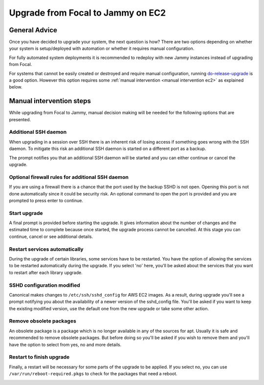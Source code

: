 Upgrade from Focal to Jammy on EC2
==================================

General Advice
---------------

Once you have decided to upgrade your system, the next question is how? There are two options depending on whether your system is setup/deployed with automation or whether it requires manual configuration.

For fully automated system deployments it is recommended to redeploy with new Jammy instances instead of upgrading from Focal.

For systems that cannot be easily created or destroyed and require manual configuration, running `do-release-upgrade <https://manpages.ubuntu.com/manpages/focal/man8/do-release-upgrade.8.html>`_ is a good option. However this option requires some :ref:`manual intervention <manual intervention ec2>` as explained below. 


.. _manual intervention ec2:

Manual intervention steps
-------------------------

While upgrading from Focal to Jammy, manual decision making will be needed for the following options that are presented.

Additional SSH daemon
~~~~~~~~~~~~~~~~~~~~~

When upgrading in a session over SSH there is an inherent risk of losing access if something goes wrong with the SSH daemon. To mitigate this risk an additional SSH daemon is started on a different port as a backup.

The prompt notifies you that an additional SSH daemon will be started and you can either continue or cancel the upgrade.

.. image:: upgrade-from-focal-to-jammy-images/0_additional_ssh_daemon.png
   :align: center


Optional firewall rules for additional SSH daemon
~~~~~~~~~~~~~~~~~~~~~~~~~~~~~~~~~~~~~~~~~~~~~~~~~

If you are using a firewall there is a chance that the port used by the backup SSHD is not open. Opening this port is not done automatically since it could be security risk. An optional command to open the port is provided and you are prompted to press enter to continue.

.. image:: upgrade-from-focal-to-jammy-images/1_firewall_for_additional_ssh.png
   :align: center


Start upgrade
~~~~~~~~~~~~~
A final prompt is provided before starting the upgrade. It gives information about the number of changes and the estimated time to complete because once started, the upgrade process cannot be cancelled. At this stage you can continue, cancel or see additional details.

.. image:: upgrade-from-focal-to-jammy-images/2_start_upgrade.png
   :align: left
   

Restart services automatically
~~~~~~~~~~~~~~~~~~~~~~~~~~~~~~

During the upgrade of certain libraries, some services have to be restarted. You have the option of allowing the services to be restarted automatically during the upgrade. If you select 'no' here, you'll be asked about the services that you want to restart after each library upgrade. 

.. image:: upgrade-from-focal-to-jammy-images/3_restart_services.png
   :align: center


SSHD configuration modified
~~~~~~~~~~~~~~~~~~~~~~~~~~~~

Canonical makes changes to ``/etc/ssh/sshd_config`` for AWS EC2 images. As a result, during upgrade you'll see a prompt notifying you about the availability of a newer version of the sshd_config file. You'll be asked if you want to keep the existing modified version, use the default one from the new upgrade or take some other action.

.. image:: upgrade-from-focal-to-jammy-images/4_sshd_modified_config.png
   :align: center


Remove obsolete packages
~~~~~~~~~~~~~~~~~~~~~~~~

An obsolete package is a package which is no longer available in any of the sources for apt. Usually it is safe and recommended to remove obsolete packages. But before doing so you'll be asked if you wish to remove them and you'll have the option to select from yes, no and more details.

.. image:: upgrade-from-focal-to-jammy-images/5_remove_obsolete.png
   :align: center


Restart to finish upgrade
~~~~~~~~~~~~~~~~~~~~~~~~~

Finally, a restart will be necessary for some parts of the upgrade to be applied. If you select no, you can use ``/var/run/reboot-required.pkgs`` to check for the packages that need a reboot.

.. image:: upgrade-from-focal-to-jammy-images/6_finish_upgrade.png
   :align: center

